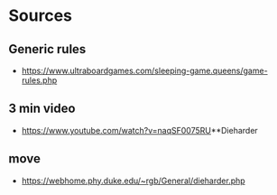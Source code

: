 * Sources
** Generic rules
- https://www.ultraboardgames.com/sleeping-game.queens/game-rules.php

** 3 min video
- https://www.youtube.com/watch?v=naqSF0075RU**Dieharder

** move
- https://webhome.phy.duke.edu/~rgb/General/dieharder.php
